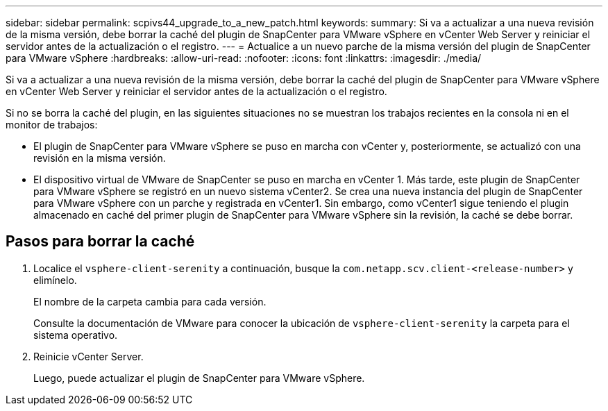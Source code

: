 ---
sidebar: sidebar 
permalink: scpivs44_upgrade_to_a_new_patch.html 
keywords:  
summary: Si va a actualizar a una nueva revisión de la misma versión, debe borrar la caché del plugin de SnapCenter para VMware vSphere en vCenter Web Server y reiniciar el servidor antes de la actualización o el registro. 
---
= Actualice a un nuevo parche de la misma versión del plugin de SnapCenter para VMware vSphere
:hardbreaks:
:allow-uri-read: 
:nofooter: 
:icons: font
:linkattrs: 
:imagesdir: ./media/


[role="lead"]
Si va a actualizar a una nueva revisión de la misma versión, debe borrar la caché del plugin de SnapCenter para VMware vSphere en vCenter Web Server y reiniciar el servidor antes de la actualización o el registro.

Si no se borra la caché del plugin, en las siguientes situaciones no se muestran los trabajos recientes en la consola ni en el monitor de trabajos:

* El plugin de SnapCenter para VMware vSphere se puso en marcha con vCenter y, posteriormente, se actualizó con una revisión en la misma versión.
* El dispositivo virtual de VMware de SnapCenter se puso en marcha en vCenter 1. Más tarde, este plugin de SnapCenter para VMware vSphere se registró en un nuevo sistema vCenter2. Se crea una nueva instancia del plugin de SnapCenter para VMware vSphere con un parche y registrada en vCenter1. Sin embargo, como vCenter1 sigue teniendo el plugin almacenado en caché del primer plugin de SnapCenter para VMware vSphere sin la revisión, la caché se debe borrar.




== Pasos para borrar la caché

. Localice el `vsphere-client-serenity` a continuación, busque la `com.netapp.scv.client-<release-number>` y elimínelo.
+
El nombre de la carpeta cambia para cada versión.

+
Consulte la documentación de VMware para conocer la ubicación de `vsphere-client-serenity` la carpeta para el sistema operativo.

. Reinicie vCenter Server.
+
Luego, puede actualizar el plugin de SnapCenter para VMware vSphere.


